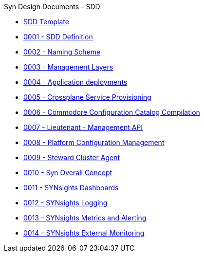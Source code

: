 .Syn Design Documents - SDD
* xref:sdd-template.adoc[SDD Template]

* xref:0001-sdd-definition.adoc[0001 - SDD Definition]
* xref:0002-naming-scheme.adoc[0002 - Naming Scheme]
* xref:0003-management-layers.adoc[0003 - Management Layers]
* xref:0004-application-deployments.adoc[0004 - Application deployments]
* xref:0005-crossplane-service-provisioning.adoc[0005 - Crossplane Service Provisioning]
* xref:0006-commodore-configuration-catalog-compilation.adoc[0006 - Commodore Configuration Catalog Compilation]
* xref:0007-lieutenant-management-api.adoc[0007 - Lieutenant - Management API]
* xref:0008-platform-configuration-management.adoc[0008 - Platform Configuration Management]
* xref:0009-steward-cluster-agent.adoc[0009 - Steward Cluster Agent]
* xref:0010-syn-overall-concept.adoc[0010 - Syn Overall Concept]
* xref:0011-synsights-dashboards.adoc[0011 - SYNsights Dashboards]
* xref:0012-synsights-logging.adoc[0012 - SYNsights Logging]
* xref:0013-synsights-metrics-and-alerting.adoc[0013 - SYNsights Metrics and Alerting]
* xref:0014-synsights-external-monitoring.adoc[0014 - SYNsights External Monitoring]
